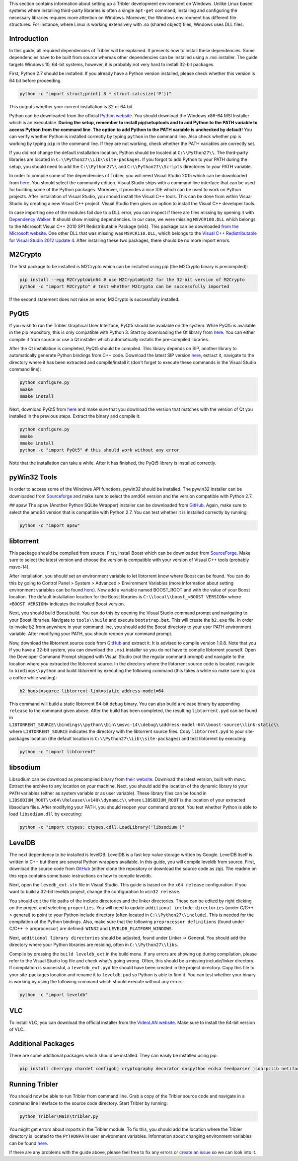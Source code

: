 This section contains information about setting up a Tribler development environment on Windows. Unlike Linux based systems where installing third-party libraries is often a single ``apt-get`` command, installing and configuring the necessary libraries requires more attention on Windows. Moreover, the Windows environment has different file structures. For instance, where Linux is working extensively with .so (shared object) files, Windows uses DLL files.

Introduction
------------

In this guide, all required dependencies of Tribler will be explained. It presents how to install these dependencies. Some dependencies have to be built from source whereas other dependencies can be installed using a .msi installer. The guide targets Windows 10, 64-bit systems, however, it is probably not very hard to install 32-bit packages.

First, Python 2.7 should be installed. If you already have a Python version installed, please check whether this version is 64 bit before proceeding.

.. code-block:: none

    python -c "import struct;print( 8 * struct.calcsize('P'))"

This outputs whether your current installation is 32 or 64 bit.

Python can be downloaded from the official `Python website <https://www.python.org/downloads/release/python-2710/>`_. You should download the Windows x86-64 MSI Installer which is an executable. **During the setup, remember to install pip/setuptools and to add Python to the PATH variable to access Python from the command line. The option to add Python to the PATH variable is unchecked by default!** You can verify whether Python is installed correctly by typing ``python`` in the command line. Also check whether pip is working by typing ``pip`` in the command line. If they are not working, check whether the PATH variables are correctly set.

If you did not change the default installation location, Python should be located at ``C:\\Python27\\``. The third-party libraries are located in ``C:\\Python27\\Lib\\site-packages``. If you forgot to add Python to your PATH during the setup, you should need to add the ``C:\\Python27\\`` and ``C:\\Python27\\Scripts`` directories to your PATH variable.

In order to compile some of the dependencies of Tribler, you will need Visual Studio 2015 which can be downloaded from `here <https://www.visualstudio.com/downloads/download-visual-studio-vs>`_. You should select the community edition. Visual Studio ships with a command line interface that can be used for building some of the Python packages. Moreover, it provides a nice IDE which can be used to work on Python projects. After installation of Visual Studio, you should install the Visual C++ tools. This can be done from within Visual Studio by creating a new Visual C++ project. Visual Studio then gives an option to install the Visual C++ developer tools.

In case importing one of the modules fail due to a DLL error, you can inspect if there are files missing by opening it with `Dependency Walker <www.dependencywalker.com>`_. It should show missing dependencies. In our case, we were missing ``MSVCR100.DLL`` which belongs to the Microsoft Visual C++ 2010 SP1 Redistributable Package (x64). This package can be downloaded `from the Microsoft website <https://www.microsoft.com/en-us/download/details.aspx?id=13523>`_.
One other DLL that was missing was ``MSVCR110.DLL``, which belongs to the `Visual C++ Redistributable for Visual Studio 2012 Update 4 <https://www.microsoft.com/en-us/download/details.aspx?id=30679>`_.
After installing these two packages, there should be no more import errors.

M2Crypto
--------

The first package to be installed is M2Crypto which can be installed using pip (the M2Crypto binary is precompiled):

.. code-block:: none

    pip install --egg M2CryptoWin64 # use M2CryptoWin32 for the 32-bit version of M2Crypto
    python -c "import M2Crypto" # test whether M2Crypto can be successfully imported

If the second statement does not raise an error, M2Crypto is successfully installed.

PyQt5
-----

If you wish to run the Tribler Graphical User Interface, PyQt5 should be available on the system. While PyQt5 is available in the pip repository, this is only compatible with Python 3. Start by downloading the Qt library from `here <http://doc.qt.io/qt-5/windows-support.html>`_. You can either compile it from source or use a Qt installer which automatically installs the pre-compiled libraries.

After the Qt installation is completed, PyQt5 should be compiled. This library depends on SIP, another library to automatically generate Python bindings from C++ code. Download the latest SIP version `here <https://www.riverbankcomputing.com/software/sip/download>`_, extract it, navigate to the directory where it has been extracted and compile/install it (don't forget to execute these commands in the Visual Studio command line):

.. code-block:: none

    python configure.py
    nmake
    nmake install

Next, download PyQt5 from `here <https://sourceforge.net/projects/pyqt/files/PyQt5/>`_ and make sure that you download the version that matches with the version of Qt you installed in the previous steps. Extract the binary and compile it:

.. code-block:: none

    python configure.py
    nmake
    nmake install
    python -c "import PyQt5" # this should work without any error

Note that the installation can take a while. After it has finished, the PyQt5 library is installed correctly.

pyWin32 Tools
-------------

In order to access some of the Windows API functions, pywin32 should be installed. The pywin32 installer can be downloaded from `Sourceforge <http://sourceforge.net/projects/pywin32/files/pywin32/>`_ and make sure to select the amd64 version and the version compatible with Python 2.7.

## apsw
The apsw (Another Python SQLite Wrapper) installer can be downloaded from `GitHub <https://github.com/rogerbinns/apsw/releases>`_. Again, make sure to select the amd64 version that is compatible with Python 2.7. You can test whether it is installed correctly by running:

.. code-block:: none

    python -c "import apsw"

libtorrent
----------

This package should be compiled from source. First, install Boost which can be downloaded from `SourceForge <http://sourceforge.net/projects/boost/files/boost-binaries/>`_. Make sure to select the latest version and choose the version is compatible with your version of Visual C++ tools (probably msvc-14).

After installation, you should set an environment variable to let libtorrent know where Boost can be found. You can do this by going to Control Panel > System > Advanced > Environment Variables (more information about setting environment variables can be found `here <http://www.computerhope.com/issues/ch000549.htm>`_). Now add a variable named BOOST_ROOT and with the value of your Boost location. The default installation location for the Boost libraries is ``C:\\local\\boost_<BOOST VERSION>`` where ``<BOOST VERSION>`` indicates the installed Boost version.

Next, you should build Boost.build. You can do this by opening the Visual Studio command prompt and navigating to your Boost libraries. Navigate to ``tools\\build`` and execute ``bootstrap.bat``. This will create the ``b2.exe`` file. In order to invoke ``b2`` from anywhere in your command line, you should add the Boost directory to your user PATH environment variable. After modifying your PATH, you should reopen your command prompt.

Now, download the libtorrent source code from `GitHub <https://github.com/arvidn/libtorrent/releases>`_ and extract it. It is advised to compile version 1.0.8. Note that you if you have a 32-bit system, you can download the ``.msi`` installer so you do not have to compile libtorrent yourself. Open the Developer Command Prompt shipped with Visual Studio (not the regular command prompt) and navigate to the location where you extracted the libtorrent source. In the directory where the libtorrent source code is located, navigate to ``bindings\\python`` and build libtorrent by executing the following command (this takes a while so make sure to grab a coffee while waiting):

.. code-block:: none

    b2 boost=source libtorrent-link=static address-model=64

This command will build a static libtorrent 64-bit debug binary. You can also build a release binary by appending ``release`` to the command given above. After the build has been completed, the resulting ``libtorrent.pyd`` can be found in ``LIBTORRENT_SOURCE\\bindings\\python\\bin\\msvc-14\\debug\\address-model-64\\boost-source\\link-static\\`` where ``LIBTORRENT_SOURCE`` indicates the directory with the libtorrent source files. Copy ``libtorrent.pyd`` to your site-packages location (the default location is ``C:\\Python27\\Lib\\site-packages``) and test libtorrent by executing:

.. code-block:: none

    python -c "import libtorrent"

libsodium
---------

Libsodium can be download as precompiled binary from `their website <https://download.libsodium.org/libsodium/releases/>`_. Download the latest version, built with msvc. Extract the archive to any location on your machine. Next, you should add the location of the dynamic library to your ``PATH`` variables (either as system variable or as user variable). These library files can be found in ``LIBSODIUM_ROOT\\x64\\Release\\v140\\dynamic\\`` where ``LIBSODIUM_ROOT`` is the location of your extracted libsodium files. After modifying your PATH, you should reopen your command prompt. You test whether Python is able to load ``libsodium.dll`` by executing:

.. code-block:: none

    python -c "import ctypes; ctypes.cdll.LoadLibrary('libsodium')"

LevelDB
-------

The next dependency to be installed is levelDB. LevelDB is a fast key-value storage written by Google. LevelDB itself is written in C++ but there are several Python wrappers available. In this guide, you will compile leveldb from source. First, download the source code from `GitHub <https://github.com/happynear/py-leveldb-windows>`_ (either clone the repository or download the source code as zip). The readme on this repo contains some basic instructions on how to compile leveldb.

Next, open the ``levedb_ext.sln`` file in Visual Studio. This guide is based on the ``x64 release`` configuration. If you want to build a 32-bit leveldb project, change the configuration to ``win32 release``.

You should edit the file paths of the include directories and the linker directories. These can be edited by right clicking on the project and selecting ``properties``. You will need to update ``additional include directories`` (under C/C++ -> general) to point to your Python include directory (often located in ``C:\\Python27\\include``). This is needed for the compilation of the Python bindings. Also, make sure that the following ``preprocessor definitions`` (found under C/C++ -> preprocessor) are defined: ``WIN32`` and ``LEVELDB_PLATFORM_WINDOWS``.

Next, ``additional library directories`` should be adjusted, found under Linker -> General. You should add the directory where your Python libraries are residing, often in ``C:\\Python27\\libs``.

Compile by pressing the ``build leveldb_ext`` in the build menu. If any errors are showing up during compilation, please refer to the Visual Studio log file and check what's going wrong. Often, this should be a missing include/linker directory. If compilation is successful, a ``leveldb_ext.pyd`` file should have been created in the project directory. Copy this file to your site-packages location and rename it to ``leveldb.pyd`` so Python is able to find it. You can test whether your binary is working by using the following command which should execute without any errors:

.. code-block:: none

    python -c "import leveldb"

VLC
---

To install VLC, you can download the official installer from the `VideoLAN website <http://www.videolan.org/vlc/download-windows.html>`_. Make sure to install the 64-bit version of VLC.

Additional Packages
-------------------

There are some additional packages which should be installed. They can easily be installed using pip:

.. code-block:: none

    pip install cherrypy chardet configobj cryptography decorator dnspython ecdsa feedparser jsonrpclib netifaces pbkdf2 pillow protobuf pysocks requests twisted win_inet_pton

Running Tribler
---------------

You should now be able to run Tribler from command line. Grab a copy of the Tribler source code and navigate in a command line interface to the source code directory. Start Tribler by running:

.. code-block:: none

    python Tribler\Main\tribler.py

You might get errors about imports in the Tribler module. To fix this, you should add the location where the Tribler directory is located to the ``PYTHONPATH`` user environment variables. Information about changing environment variables can be found `here <http://www.computerhope.com/issues/ch000549.htm>`_.

If there are any problems with the guide above, please feel free to fix any errors or `create an issue <https://github.com/Tribler/tribler/issues/new>`_ so we can look into it.
